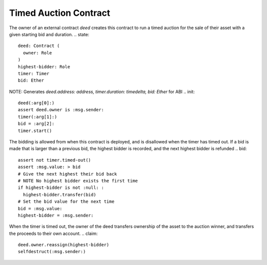 Timed Auction Contract
=====================

.. import::
  Role from :std:
  Timer from :std:

The owner of an external contract `deed` creates this contract
to run a timed auction for the sale of their asset with a given
starting bid and duration.
.. state::
  deed: Contract (
    owner: Role
  )
  highest-bidder: Role
  timer: Timer
  bid: Ether

NOTE: Generates `deed.address: address, timer.duration: timedelta, bid: Ether` for ABI
.. init::
  deed(:arg[0]:)
  assert deed.owner is :msg.sender:
  timer(:arg[1]:)
  bid = :arg[2]:
  timer.start()

The bidding is allowed from when this contract is deployed,
and is disallowed when the timer has timed out.
If a bid is made that is larger than a previous bid,
the highest bidder is recorded, and the next highest bidder
is refunded
.. bid::
  assert not timer.timed-out()
  assert :msg.value: > bid
  # Give the next highest their bid back
  # NOTE No highest bidder exists the first time
  if highest-bidder is not :null: :
    highest-bidder.transfer(bid)
  # Set the bid value for the next time
  bid = :msg.value:
  highest-bidder = :msg.sender:

When the timer is timed out, the owner of the deed transfers
ownership of the asset to the auction winner, and transfers
the proceeds to their own account.
.. claim::
  deed.owner.reassign(highest-bidder)
  selfdestruct(:msg.sender:)
